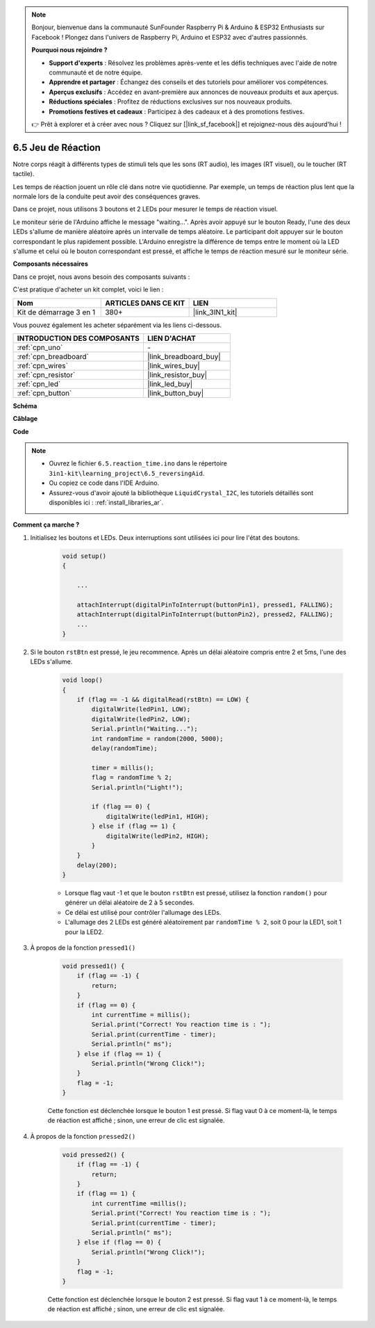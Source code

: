 .. note::

    Bonjour, bienvenue dans la communauté SunFounder Raspberry Pi & Arduino & ESP32 Enthusiasts sur Facebook ! Plongez dans l'univers de Raspberry Pi, Arduino et ESP32 avec d'autres passionnés.

    **Pourquoi nous rejoindre ?**

    - **Support d'experts** : Résolvez les problèmes après-vente et les défis techniques avec l'aide de notre communauté et de notre équipe.
    - **Apprendre et partager** : Échangez des conseils et des tutoriels pour améliorer vos compétences.
    - **Aperçus exclusifs** : Accédez en avant-première aux annonces de nouveaux produits et aux aperçus.
    - **Réductions spéciales** : Profitez de réductions exclusives sur nos nouveaux produits.
    - **Promotions festives et cadeaux** : Participez à des cadeaux et à des promotions festives.

    👉 Prêt à explorer et à créer avec nous ? Cliquez sur [|link_sf_facebook|] et rejoignez-nous dès aujourd'hui !

6.5 Jeu de Réaction
==========================

Notre corps réagit à différents types de stimuli tels que les sons (RT audio), les images (RT visuel), ou le toucher (RT tactile).

Les temps de réaction jouent un rôle clé dans notre vie quotidienne. Par exemple, un temps de réaction plus lent que la normale lors de la conduite peut avoir des conséquences graves.

Dans ce projet, nous utilisons 3 boutons et 2 LEDs pour mesurer le temps de réaction visuel.

Le moniteur série de l'Arduino affiche le message "waiting...".
Après avoir appuyé sur le bouton Ready, l'une des deux LEDs s'allume de manière aléatoire après un intervalle de temps aléatoire. Le participant doit appuyer sur le bouton correspondant le plus rapidement possible.
L'Arduino enregistre la différence de temps entre le moment où la LED s'allume et celui où le bouton correspondant est pressé, et affiche le temps de réaction mesuré sur le moniteur série.

**Composants nécessaires**

Dans ce projet, nous avons besoin des composants suivants :

C'est pratique d'acheter un kit complet, voici le lien :

.. list-table::
    :widths: 20 20 20
    :header-rows: 1

    *   - Nom
        - ARTICLES DANS CE KIT
        - LIEN
    *   - Kit de démarrage 3 en 1
        - 380+
        - |link_3IN1_kit|

Vous pouvez également les acheter séparément via les liens ci-dessous.

.. list-table::
    :widths: 30 20
    :header-rows: 1

    *   - INTRODUCTION DES COMPOSANTS
        - LIEN D'ACHAT

    *   - :ref:`cpn_uno`
        - \-
    *   - :ref:`cpn_breadboard`
        - |link_breadboard_buy|
    *   - :ref:`cpn_wires`
        - |link_wires_buy|
    *   - :ref:`cpn_resistor`
        - |link_resistor_buy|
    *   - :ref:`cpn_led`
        - |link_led_buy|
    *   - :ref:`cpn_button`
        - |link_button_buy|

**Schéma**

.. image:: img/wiring_reaction_game.png
    :align: center

**Câblage**

.. image:: img/6.5_reaction_game_bb.png
    :width: 600
    :align: center

**Code**

.. note::

    * Ouvrez le fichier ``6.5.reaction_time.ino`` dans le répertoire ``3in1-kit\learning_project\6.5_reversingAid``.
    * Ou copiez ce code dans l'IDE Arduino.
    * Assurez-vous d'avoir ajouté la bibliothèque ``LiquidCrystal_I2C``, les tutoriels détaillés sont disponibles ici : :ref:`install_libraries_ar`.

.. raw:: html

    <iframe src=https://create.arduino.cc/editor/sunfounder01/4313dd1c-e1d2-4939-ae20-0a5b82a12390/preview?embed style="height:510px;width:100%;margin:10px 0" frameborder=0></iframe>

**Comment ça marche ?**

#. Initialisez les boutons et LEDs. Deux interruptions sont utilisées ici pour lire l'état des boutons.

    .. code-block:: arduino

        void setup()
        {

            ...

            attachInterrupt(digitalPinToInterrupt(buttonPin1), pressed1, FALLING);
            attachInterrupt(digitalPinToInterrupt(buttonPin2), pressed2, FALLING);
            ...
        }

#. Si le bouton ``rstBtn`` est pressé, le jeu recommence. Après un délai aléatoire compris entre 2 et 5ms, l'une des LEDs s'allume.

    .. code-block:: arduino

        void loop()
        {
            if (flag == -1 && digitalRead(rstBtn) == LOW) {
                digitalWrite(ledPin1, LOW);
                digitalWrite(ledPin2, LOW);
                Serial.println("Waiting...");
                int randomTime = random(2000, 5000);
                delay(randomTime);

                timer = millis();
                flag = randomTime % 2;
                Serial.println("Light!");

                if (flag == 0) {
                    digitalWrite(ledPin1, HIGH);
                } else if (flag == 1) {
                    digitalWrite(ledPin2, HIGH);
                }
            }
            delay(200);
        }

    * Lorsque flag vaut -1 et que le bouton ``rstBtn`` est pressé, utilisez la fonction ``random()`` pour générer un délai aléatoire de 2 à 5 secondes.
    * Ce délai est utilisé pour contrôler l'allumage des LEDs.
    * L'allumage des 2 LEDs est généré aléatoirement par ``randomTime % 2``, soit 0 pour la LED1, soit 1 pour la LED2.

#. À propos de la fonction ``pressed1()``

    .. code-block:: arduino

        void pressed1() {
            if (flag == -1) {
                return;
            }
            if (flag == 0) {
                int currentTime = millis();
                Serial.print("Correct! You reaction time is : ");
                Serial.print(currentTime - timer);
                Serial.println(" ms");
            } else if (flag == 1) {
                Serial.println("Wrong Click!");
            }
            flag = -1;
        }

    Cette fonction est déclenchée lorsque le bouton 1 est pressé. Si flag vaut 0 à ce moment-là, le temps de réaction est affiché ; sinon, une erreur de clic est signalée.

#. À propos de la fonction ``pressed2()``

    .. code-block:: arduino

        void pressed2() {
            if (flag == -1) {
                return;
            }
            if (flag == 1) {
                int currentTime =millis();
                Serial.print("Correct! You reaction time is : ");
                Serial.print(currentTime - timer);
                Serial.println(" ms");
            } else if (flag == 0) {
                Serial.println("Wrong Click!");
            }
            flag = -1;
        }

    Cette fonction est déclenchée lorsque le bouton 2 est pressé. Si flag vaut 1 à ce moment-là, le temps de réaction est affiché ; sinon, une erreur de clic est signalée.
